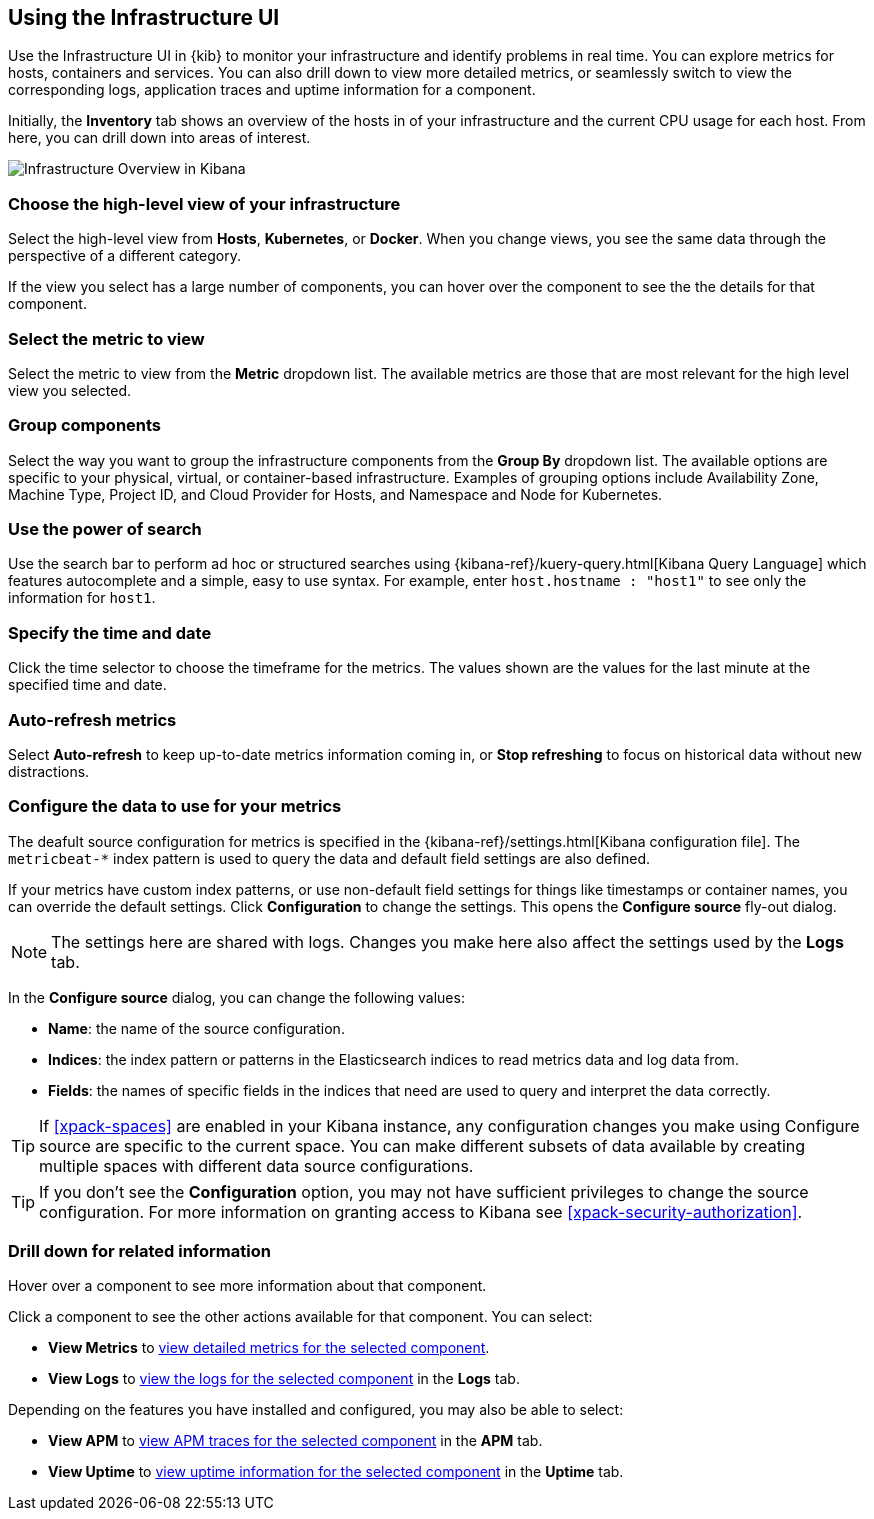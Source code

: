 [role="xpack"]
[[infra-ui]]
== Using the Infrastructure UI

// +++ Gail provides this as an example of a good document. Leave it as is!

Use the Infrastructure UI in {kib} to monitor your infrastructure and identify
problems in real time. You can explore metrics for hosts, containers and services. You can also drill down to view more detailed metrics, or seamlessly switch to view the corresponding logs, application traces and uptime information for a component.

Initially, the *Inventory* tab shows an overview of the hosts in of your infrastructure and the current CPU usage for each host.
From here, you can drill down into areas of interest.

[role="screenshot"]
image::infrastructure/images/infra-sysmon.png[Infrastructure Overview in Kibana]

[float]
[[infra-cat]]
=== Choose the high-level view of your infrastructure

Select the high-level view from *Hosts*, *Kubernetes*, or *Docker*.
When you change views, you see the same data through the perspective of a different category.

If the view you select has a large number of components, you can hover over the component to see the the details for that component.

[float]
[[infra-metric]]
=== Select the metric to view

Select the metric to view from the *Metric* dropdown list.
The available metrics are those that are most relevant for the high level view you selected.

[float]
[[infra-group]]
=== Group components

Select the way you want to group the infrastructure components from the *Group By* dropdown list.
The available options are specific to your physical, virtual, or container-based infrastructure.
Examples of grouping options include Availability Zone, Machine Type, Project ID, and Cloud Provider for Hosts, and Namespace and Node for Kubernetes.

[float]
[[infra-search]]
=== Use the power of search

Use the search bar to perform ad hoc or structured searches using {kibana-ref}/kuery-query.html[Kibana Query Language] which features autocomplete and a simple, easy to use syntax.
For example, enter `host.hostname : "host1"` to see only the information for `host1`.

[float]
[[infra-date]]
=== Specify the time and date

Click the time selector to choose the timeframe for the metrics. The values shown are the values for the last minute at the specified time and date.

[float]
[[infra-refresh]]
=== Auto-refresh metrics

Select *Auto-refresh* to keep up-to-date metrics information coming in, or *Stop refreshing* to focus on historical data without new distractions.

[float]
[[infra-configure-source]]
=== Configure the data to use for your metrics

The deafult source configuration for metrics is specified in the {kibana-ref}/settings.html[Kibana configuration file].
The `metricbeat-*` index pattern is used to query the data and default field settings are also defined.

If your metrics have custom index patterns, or use non-default field settings for things like timestamps or container names, you can override the default settings.
Click *Configuration* to change the settings.
This opens the *Configure source* fly-out dialog.

NOTE: The settings here are shared with logs. Changes you make here also affect the settings used by the *Logs* tab.

In the *Configure source* dialog, you can change the following values:

* *Name*: the name of the source configuration.
* *Indices*: the index pattern or patterns in the Elasticsearch indices to read metrics data and log data
  from.
* *Fields*: the names of specific fields in the indices that need are used to query and interpret the data correctly.

TIP: If <<xpack-spaces>> are enabled in your Kibana instance, any configuration changes you make using Configure source are specific to the current space.
You can make different subsets of data available by creating multiple spaces with different data source configurations.

TIP: If you don't see the *Configuration* option, you may not have sufficient privileges to change the source configuration.
For more information on granting access to Kibana see <<xpack-security-authorization>>.

[float]
[[infra-drill-down]]
=== Drill down for related information

Hover over a component to see more information about that component.

Click a component to see the other actions available for that component.
You can select:

* *View Metrics* to <<xpack-view-metrics, view detailed metrics for the selected component>>.

* *View Logs* to <<xpack-logs-using, view the logs for the selected component>> in the *Logs* tab.

Depending on the features you have installed and configured, you may also be able to select:

* *View APM* to <<traces, view APM traces for the selected component>> in the *APM* tab.

* *View Uptime* to <<uptime-overview, view uptime information for the selected component>> in the *Uptime* tab.

